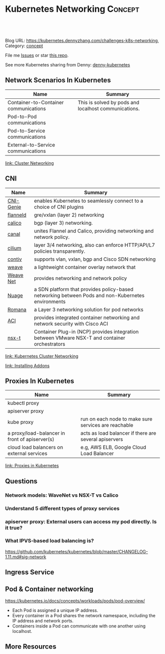 * Kubernetes Networking                                             :Concept:
:PROPERTIES:
:type:     networking
:END:

#+BEGIN_HTML
<a href="https://github.com/dennyzhang/challenges-kubernetes/tree/master/challenges-k8s-networking"><img align="right" width="200" height="183" src="https://www.dennyzhang.com/wp-content/uploads/denny/watermark/github.png" /></a>

<div id="the whole thing" style="overflow: hidden;">
<div style="float: left; padding: 5px"> <a href="https://www.linkedin.com/in/dennyzhang001"><img src="https://www.dennyzhang.com/wp-content/uploads/sns/linkedin.png" alt="linkedin" /></a></div>
<div style="float: left; padding: 5px"><a href="https://github.com/dennyzhang"><img src="https://www.dennyzhang.com/wp-content/uploads/sns/github.png" alt="github" /></a></div>
<div style="float: left; padding: 5px"><a href="https://www.dennyzhang.com/slack" target="_blank" rel="nofollow"><img src="https://slack.dennyzhang.com/badge.svg" alt="slack"/></a></div>
</div>

<br/><br/>
<a href="http://makeapullrequest.com" target="_blank" rel="nofollow"><img src="https://img.shields.io/badge/PRs-welcome-brightgreen.svg" alt="PRs Welcome"/></a>
#+END_HTML

Blog URL: https://kubernetes.dennyzhang.com/challenges-k8s-networking, Category: [[https://kubernetes.dennyzhang.com/category/concept][concept]]

File me [[https://github.com/DennyZhang/kubernetes-security-practice/issues][Issues]] or star [[https://github.com/DennyZhang/kubernetes-security-practice][this repo]].

See more Kubernetes sharing from Denny: [[https://github.com/topics/denny-kubernetes][denny-kubernetes]]
** Network Scenarios In Kubernetes
| Name                                  | Summary                                              |
|---------------------------------------+------------------------------------------------------|
| Container-to-Container communications | This is solved by pods and localhost communications. |
| Pod-to-Pod communications             |                                                      |
| Pod-to-Service communications         |                                                      |
| External-to-Service communications    |                                                      |

[[https://kubernetes.io/docs/concepts/cluster-administration/networking/][link: Cluster Networking]]

** CNI
| Name      | Summary                                                                                           |
|-----------+---------------------------------------------------------------------------------------------------|
| [[https://github.com/Huawei-PaaS/CNI-Genie][CNI-Genie]] | enables Kubernetes to seamlessly connect to a choice of CNI plugins                               |
| [[https://github.com/coreos/flannel][flanneld]]  | gre/vxlan (layer 2) networking                                                                    |
| [[https://github.com/projectcalico/calico][calico]]    | bgp (layer 3) networking.                                                                         |
| [[https://github.com/projectcalico/canal][canal]]     | unites Flannel and Calico, providing networking and network policy.                               |
| [[https://github.com/cilium/cilium][cilium]]    | layer 3/4 networking, also can enforce HTTP/API/L7 policies transparently.                        |
| [[https://github.com/contiv/install][contiv]]    | supports vlan, vxlan, bgp and Cisco SDN networking                                                |
| [[https://github.com/weaveworks/weave][weave]]     | a lightweight container overlay network that                                                      |
| [[https://kubernetes.io/docs/concepts/cluster-administration/addons/][Weave Net]] | provides networking and network policy                                                            |
|-----------+---------------------------------------------------------------------------------------------------|
| [[https://github.com/nuagenetworks/nuage-kubernetes/blob/v5.1.1-1/docs/kubernetes-1-installation.rst][Nuage]]     | a SDN platform that provides policy-based networking between Pods and non-Kubernetes environments |
| [[https://romana.io/][Romana]]    | a Layer 3 networking solution for pod networks                                                    |
| [[https://github.com/noironetworks/aci-containers][ACI]]       | provides integrated container networking and network security with Cisco ACI                      |
| [[https://docs.vmware.com/en/VMware-NSX-T/index.html][nsx-t]]     | Container Plug-in (NCP) provides integration between VMware NSX-T and container orchestrators     |

[[https://kubernetes.io/docs/concepts/cluster-administration/networking/][link: Kubernetes Cluster Networking]]

[[https://kubernetes.io/docs/concepts/cluster-administration/addons/][link: Installing Addons]]
** Proxies In Kubernetes
| Name                                           | Summary                                               |
|------------------------------------------------+-------------------------------------------------------|
| kubectl proxy                                  |                                                       |
| apiserver proxy                                |                                                       |
| kube proxy                                     | run on each node to make sure services are reachable  |
| a proxy/load-balancer in front of apiserver(s) | acts as load balancer if there are several apiservers |
| cloud load balancers on external services      | e.g, AWS ELB, Google Cloud Load Balancer              |
[[https://kubernetes.io/docs/concepts/cluster-administration/proxies/][link: Proxies in Kubernetes]]
** Questions
*** Network models: WaveNet vs NSX-T vs Calico
*** Understand 5 different types of proxy services
*** apiserver proxy: External users can access my pod directly. Is it true?
*** What IPVS-based load balancing is?
https://github.com/kubernetes/kubernetes/blob/master/CHANGELOG-1.11.md#sig-network
** Ingress Service
** Pod & Container networking
https://kubernetes.io/docs/concepts/workloads/pods/pod-overview/

- Each Pod is assigned a unique IP address. 
- Every container in a Pod shares the network namespace, including the IP address and network ports. 
- Containers inside a Pod can communicate with one another using localhost.
** More Resources
#+BEGIN_HTML
<a href="https://www.dennyzhang.com"><img align="right" width="201" height="268" src="https://raw.githubusercontent.com/USDevOps/mywechat-slack-group/master/images/denny_201706.png"></a>

<a href="https://www.dennyzhang.com"><img align="right" src="https://raw.githubusercontent.com/USDevOps/mywechat-slack-group/master/images/dns_small.png"></a>
#+END_HTML
** org-mode configuration                                          :noexport:
 #+STARTUP: overview customtime noalign logdone showall
 #+DESCRIPTION: 
 #+KEYWORDS: 
 #+AUTHOR: Denny Zhang
 #+EMAIL:  denny@dennyzhang.com
 #+TAGS: noexport(n)
 #+PRIORITIES: A D C
 #+OPTIONS:   H:3 num:t toc:nil \n:nil @:t ::t |:t ^:t -:t f:t *:t <:t
 #+OPTIONS:   TeX:t LaTeX:nil skip:nil d:nil todo:t pri:nil tags:not-in-toc
 #+EXPORT_EXCLUDE_TAGS: exclude noexport
 #+SEQ_TODO: TODO HALF ASSIGN | DONE BYPASS DELEGATE CANCELED DEFERRED
 #+LINK_UP:   
 #+LINK_HOME: 
